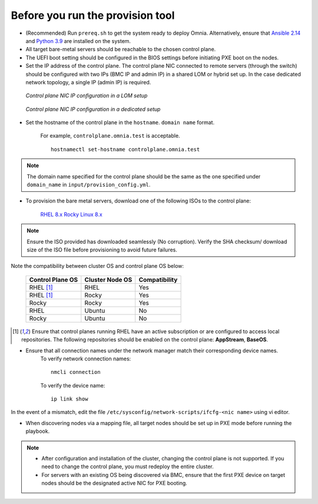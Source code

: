 Before you run the provision tool
---------------------------------

* (Recommended) Run ``prereq.sh`` to get the system ready to deploy Omnia. Alternatively, ensure that `Ansible 2.14 <https://docs.ansible.com/ansible/latest/reference_appendices/release_and_maintenance.html>`_ and `Python 3.9 <https://www.python.org/downloads/>`_ are installed on the system.

* All target bare-metal servers should be reachable to the chosen control plane.

* The UEFI boot setting should be configured in the BIOS settings before initiating PXE boot on the nodes.

* Set the IP address of the control plane. The control plane NIC connected to remote servers (through the switch) should be configured with two IPs (BMC IP and admin IP) in a shared LOM or hybrid set up. In the case dedicated network topology, a single IP (admin IP) is required.

.. figure:: ../../../images/ControlPlaneNic.png

            *Control plane NIC IP configuration in a LOM setup*

.. figure:: ../../../images/ControlPlane_DedicatedNIC.png

            *Control plane NIC IP configuration in a dedicated setup*


* Set the hostname of the control plane in the ``hostname``. ``domain name`` format.

    .. include:: ../../../Appendices/hostnamereqs.rst

    For example, ``controlplane.omnia.test`` is acceptable. ::

        hostnamectl set-hostname controlplane.omnia.test

.. note:: The domain name specified for the control plane should be the same as the one specified under ``domain_name`` in ``input/provision_config.yml``.

* To provision the bare metal servers, download one of the following ISOs to the control plane:

    `RHEL 8.x <https://www.redhat.com/en/enterprise-linux-8>`_
    `Rocky Linux 8.x <https://rockylinux.org/>`_

.. note:: Ensure the ISO provided has downloaded seamlessly (No corruption). Verify the SHA checksum/ download size of the ISO file before provisioning to avoid future failures.

Note the compatibility between cluster OS and control plane OS below:

        +---------------------+--------------------+------------------+
        |                     |                    |                  |
        | Control Plane OS    | Cluster  Node OS   | Compatibility    |
        +=====================+====================+==================+
        |                     |                    |                  |
        | RHEL [1]_           | RHEL               | Yes              |
        +---------------------+--------------------+------------------+
        |                     |                    |                  |
        | RHEL [1]_           | Rocky              | Yes              |
        +---------------------+--------------------+------------------+
        |                     |                    |                  |
        | Rocky               | Rocky              | Yes              |
        +---------------------+--------------------+------------------+
        |                     |                    |                  |
        | RHEL                | Ubuntu             | No               |
        +---------------------+--------------------+------------------+
        |                     |                    |                  |
        | Rocky               | Ubuntu             | No               |
        +---------------------+--------------------+------------------+


.. [1] Ensure that control planes running RHEL have an active subscription or are configured to access local repositories. The following repositories should be enabled on the control plane: **AppStream**, **BaseOS**.

* Ensure that all connection names under the network manager match their corresponding device names.
    To verify network connection names: ::

            nmcli connection

    To verify the device name: ::

             ip link show

In the event of a mismatch, edit the file  ``/etc/sysconfig/network-scripts/ifcfg-<nic name>`` using vi editor.

* When discovering nodes via a mapping file, all target nodes should be set up in PXE mode before running the playbook.

.. note::

    * After configuration and installation of the cluster, changing the control plane is not supported. If you need to change the control plane, you must redeploy the entire cluster.

    * For servers with an existing OS being discovered via BMC, ensure that the first PXE device on target nodes should be the designated active NIC for PXE booting.








